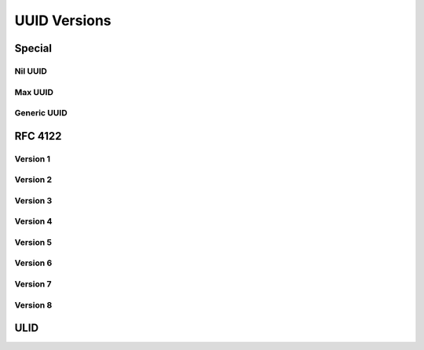 UUID Versions
#############

Special
=======

Nil UUID
--------

Max UUID
--------

Generic UUID
------------

RFC 4122
========

Version 1
---------

Version 2
---------

Version 3
---------

Version 4
---------

Version 5
---------

Version 6
---------

Version 7
---------

Version 8
---------

ULID
====
